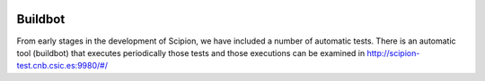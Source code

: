 .. figure:: /docs/images/scipion_logo.gif
   :width: 250
   :alt: scipion logo

.. _buildbot:

=================================
Buildbot
=================================

From early stages in the development of Scipion, we have included a
number of automatic tests. There is an automatic tool (buildbot) that
executes periodically those tests and those executions can be
examined in http://scipion-test.cnb.csic.es:9980/#/

